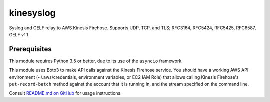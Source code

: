 kinesyslog
==========

Syslog and GELF relay to AWS Kinesis Firehose. Supports UDP, TCP, and TLS; RFC3164, RFC5424, RFC5425, RFC6587, GELF v1.1.

Prerequisites
-------------

This module requires Python 3.5 or better, due to its use of the ``asyncio`` framework.

This module uses Boto3 to make API calls against the Kinesis Firehose service. You
should have a working AWS API environment (~/.aws/credentials,
environment variables, or EC2 IAM Role) that allows calling Kinesis Firehose's
``put-record-batch`` method against the account that it is running in, and the stream
specified on the command line.

Consult `README.md on GitHub <https://github.com/brandond/kinesyslog/blob/master/README.md>`__ for usage instructions.
